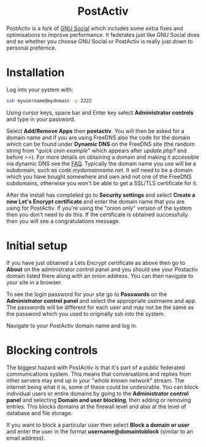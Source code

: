 #+TITLE:
#+AUTHOR: Bob Mottram
#+EMAIL: bob@freedombone.net
#+KEYWORDS: freedombone, postactiv
#+DESCRIPTION: How to use PostActiv
#+OPTIONS: ^:nil toc:nil
#+HTML_HEAD: <link rel="stylesheet" type="text/css" href="freedombone.css" />

#+BEGIN_CENTER
[[file:images/logo.png]]
#+END_CENTER

#+BEGIN_EXPORT html
<center>
<h1>PostActiv</h1>
</center>
#+END_EXPORT

PostActiv is a fork of [[./app_gnusocial.html][GNU Social]] which includes some extra fixes and optimisations to improve performance. It federates just like GNU Social does and so whether you choose GNU Social or PostActiv is really just down to personal prefernce.

* Installation
Log into your system with:

#+begin_src bash
ssh myusername@mydomain -p 2222
#+end_src

Using cursor keys, space bar and Enter key select *Administrator controls* and type in your password.

Select *Add/Remove Apps* then *postactiv*. You will then be asked for a domain name and if you are using FreeDNS also the code for the domain which can be found under *Dynamic DNS* on the FreeDNS site (the random string from "/quick cron example/" which appears after /update.php?/ and before />>/). For more details on obtaining a domain and making it accessible via dynamic DNS see the [[./faq.html][FAQ]]. Typically the domain name you use will be a subdomain, such as /code.mydomainname.net/. It will need to be a domain which you have bought somewhere and own and not one of the FreeDNS subdomains, otherwise you won't be able to get a SSL/TLS certificate for it.

After the install has completed go to *Security settings* and select *Create a new Let's Encrypt certificate* and enter the domain name that you are using for PostActiv. If you're using the "onion only" version of the system then you don't need to do this. If the certificate is obtained successfully then you will see a congratulations message.

* Initial setup
If you have just obtained a Lets Encrypt certificate as above then go to *About* on the administrator control panel and you should see your Postactiv domain listed there along with an onion address. You can then navigate to your site in a browser.

To see the login password for your site go to *Passwords* on the *Administrator control panel* and select the appropriate username and app. The passwords will be different for each user and may not be the same as the password which you used to originally ssh into the system.

Navigate to your PostActiv domain name and log in.

* Blocking controls
#+BEGIN_CENTER
[[file:images/controlpanel/control_panel_blocking.jpg]]
#+END_CENTER

The biggest hazard with PostActiv is that it's part of a public federated communications system. This means that conversations and replies from other servers may end up in your "/whole known network/" stream. The internet being what it is, some of these could be undesirable. You can block individual users or entire domains by going to the *Administrator control panel* and selecting *Domain and user blocking*, then adding or removing entries. This blocks domains at the firewall level and also at the level of database and file storage.

If you want to block a particular user then select *Block a domain or user* and enter the user in the format *username@domaintoblock* (similar to an email address).
